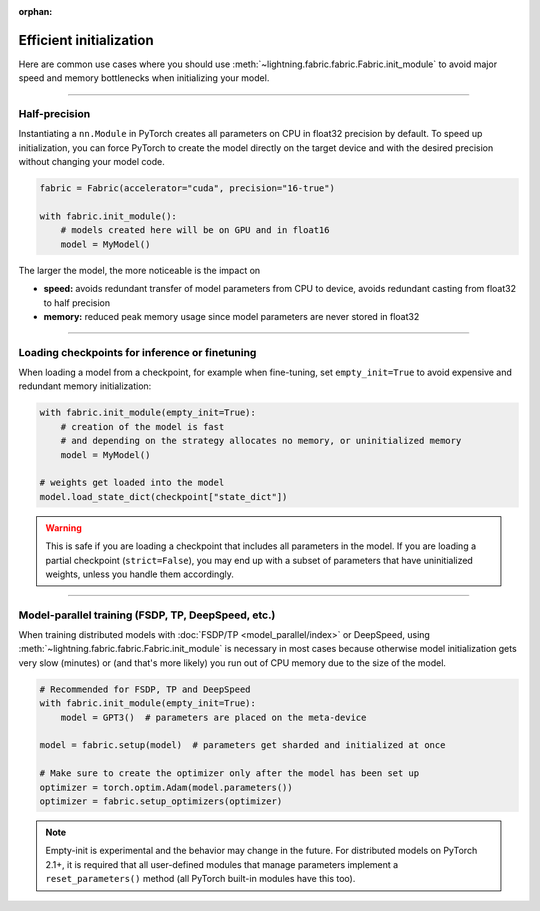 :orphan:

.. _model_init:

########################
Efficient initialization
########################

Here are common use cases where you should use :meth:`~lightning.fabric.fabric.Fabric.init_module` to avoid major speed and memory bottlenecks when initializing your model.


----


**************
Half-precision
**************

Instantiating a ``nn.Module`` in PyTorch creates all parameters on CPU in float32 precision by default.
To speed up initialization, you can force PyTorch to create the model directly on the target device and with the desired precision without changing your model code.

.. code-block:: python

    fabric = Fabric(accelerator="cuda", precision="16-true")

    with fabric.init_module():
        # models created here will be on GPU and in float16
        model = MyModel()

The larger the model, the more noticeable is the impact on

- **speed:** avoids redundant transfer of model parameters from CPU to device, avoids redundant casting from float32 to half precision
- **memory:** reduced peak memory usage since model parameters are never stored in float32


----


***********************************************
Loading checkpoints for inference or finetuning
***********************************************

When loading a model from a checkpoint, for example when fine-tuning, set ``empty_init=True`` to avoid expensive and redundant memory initialization:

.. code-block:: python

    with fabric.init_module(empty_init=True):
        # creation of the model is fast
        # and depending on the strategy allocates no memory, or uninitialized memory
        model = MyModel()

    # weights get loaded into the model
    model.load_state_dict(checkpoint["state_dict"])


.. warning::
    This is safe if you are loading a checkpoint that includes all parameters in the model.
    If you are loading a partial checkpoint (``strict=False``), you may end up with a subset of parameters that have uninitialized weights, unless you handle them accordingly.


----


***************************************************
Model-parallel training (FSDP, TP, DeepSpeed, etc.)
***************************************************

When training distributed models with :doc:`FSDP/TP <model_parallel/index>` or DeepSpeed, using :meth:`~lightning.fabric.fabric.Fabric.init_module` is necessary in most cases because otherwise model initialization gets very slow (minutes) or (and that's more likely) you run out of CPU memory due to the size of the model.

.. code-block:: python

    # Recommended for FSDP, TP and DeepSpeed
    with fabric.init_module(empty_init=True):
        model = GPT3()  # parameters are placed on the meta-device

    model = fabric.setup(model)  # parameters get sharded and initialized at once

    # Make sure to create the optimizer only after the model has been set up
    optimizer = torch.optim.Adam(model.parameters())
    optimizer = fabric.setup_optimizers(optimizer)

.. note::
    Empty-init is experimental and the behavior may change in the future.
    For distributed models on PyTorch 2.1+, it is required that all user-defined modules that manage parameters implement a ``reset_parameters()`` method (all PyTorch built-in modules have this too).
